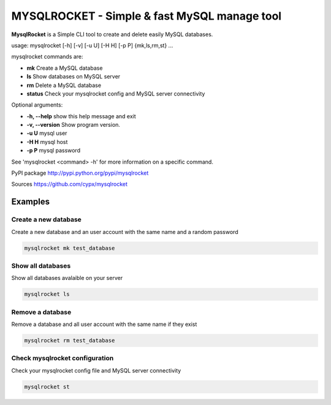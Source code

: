 ***********************************************
MYSQLROCKET  - Simple & fast MySQL manage tool 
***********************************************

**MysqlRocket** is a Simple CLI tool to create and delete easily MySQL databases.

usage: mysqlrocket [-h] [-v] [-u U] [-H H] [-p P] {mk,ls,rm,st} ...

mysqlrocket commands are:

* **mk**         Create a MySQL database
* **ls**         Show databases on MySQL server
* **rm**         Delete a MySQL database
* **status**     Check your mysqlrocket config and MySQL server connectivity

Optional arguments:

* **-h, --help**     show this help message and exit
* **-v, --version**  Show program version.
* **-u U**           mysql user
* **-H H**           mysql host
* **-p P**           mysql password

See 'mysqlrocket <command> -h' for more information on a specific command.

PyPI package `<http://pypi.python.org/pypi/mysqlrocket>`__ 

Sources `<https://github.com/cypx/mysqlrocket>`__ 

Examples
##########

Create a new database
*************************

Create a new database and an user account with the same name and a random password

.. code-block:: bash

	mysqlrocket mk test_database


Show all databases
*************************

Show all databases avalaible on your server

.. code-block:: bash

	mysqlrocket ls


Remove a database
*************************

Remove a database and all user account with the same name if they exist

.. code-block:: bash

	mysqlrocket rm test_database


Check mysqlrocket configuration
************************************

Check your mysqlrocket config file and MySQL server connectivity

.. code-block:: bash

	mysqlrocket st



